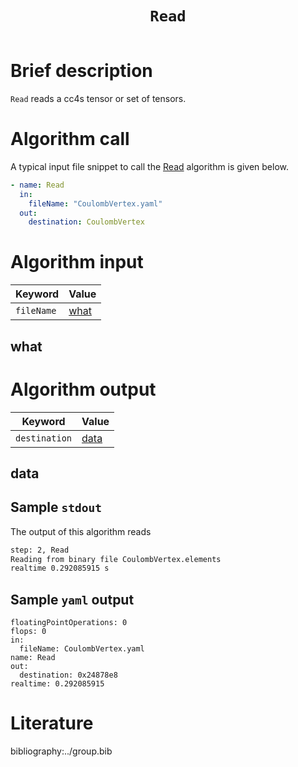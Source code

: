 :PROPERTIES:
:ID: Read
:END:
#+title: =Read=
# #+OPTIONS: toc:nil

* Brief description
=Read= reads a cc4s tensor or set of tensors.

* Algorithm call

A typical input file snippet to call the [[id:Read][Read]]
algorithm is given below.

#+begin_src yaml
- name: Read
  in:
    fileName: "CoulombVertex.yaml"
  out:
    destination: CoulombVertex
#+end_src


* Algorithm input

# #+caption: Input keywords
#+name: reader-input-table
| Keyword               | Value |
|-----------------------+-------|
| =fileName=            | [[#what][what]]      |
|-----------------------+-------|

** what
:PROPERTIES:
:CUSTOM_ID: what
:END:


* Algorithm output
#+name: read-output-table
| Keyword          | Value |
|------------------+-------|
| =destination=           | [[#data][data]]      |
|------------------+-------|

** data
:PROPERTIES:
:CUSTOM_ID: data
:END:

** Sample =stdout=
The output of this algorithm reads
#+begin_src sh
step: 2, Read
Reading from binary file CoulombVertex.elements
realtime 0.292085915 s
#+end_src

** Sample =yaml= output

#+begin_src
floatingPointOperations: 0
flops: 0
in:
  fileName: CoulombVertex.yaml
name: Read
out:
  destination: 0x24878e8
realtime: 0.292085915
#+end_src

* Literature
bibliography:../group.bib



